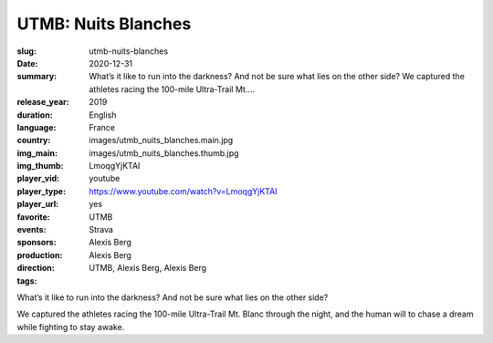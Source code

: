 UTMB: Nuits Blanches
####################

:slug: utmb-nuits-blanches
:date: 2020-12-31
:summary: What’s it like to run into the darkness? And not be sure what lies on the other side? We captured the athletes racing the 100-mile Ultra-Trail Mt....
:release_year: 2019
:duration: 
:language: English
:country: France
:img_main: images/utmb_nuits_blanches.main.jpg
:img_thumb: images/utmb_nuits_blanches.thumb.jpg
:player_vid: LmoqgYjKTAI
:player_type: youtube
:player_url: https://www.youtube.com/watch?v=LmoqgYjKTAI
:favorite: yes
:events: UTMB
:sponsors: Strava
:production: Alexis Berg
:direction: Alexis Berg
:tags: UTMB, Alexis Berg, Alexis Berg

What’s it like to run into the darkness? And not be sure what lies on the other side? 

We captured the athletes racing the 100-mile Ultra-Trail Mt. Blanc through the night, and the human will to chase a dream while fighting to stay awake.
